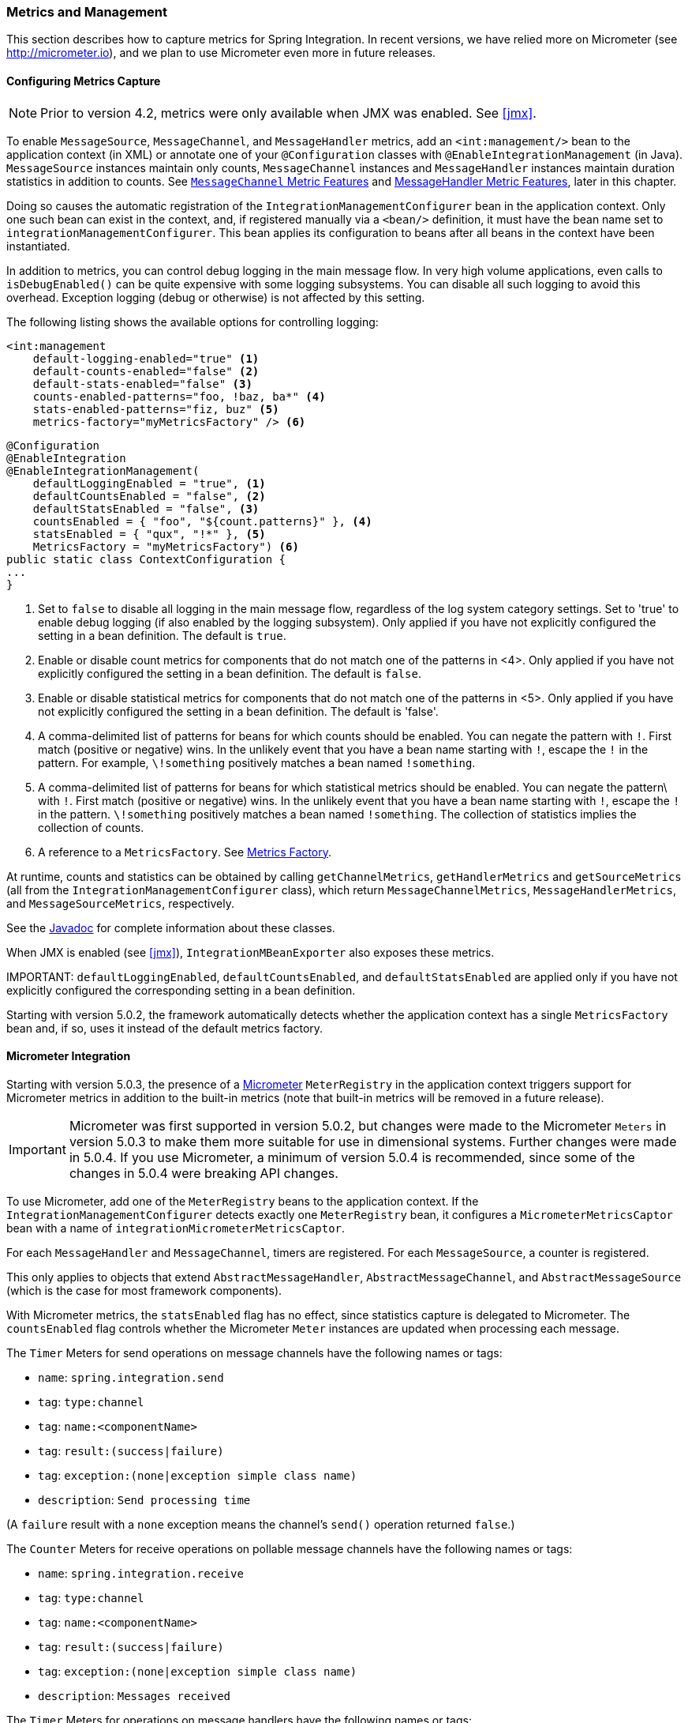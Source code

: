 [[metrics-management]]
=== Metrics and Management

This section describes how to capture metrics for Spring Integration.
In recent versions, we have relied more on Micrometer (see http://micrometer.io), and we plan to use Micrometer even more in future releases.

[[configuring-metrics-capture]]
==== Configuring Metrics Capture

NOTE: Prior to version 4.2, metrics were only available when JMX was enabled.
See <<jmx>>.

To enable `MessageSource`, `MessageChannel`, and `MessageHandler` metrics, add an `<int:management/>` bean to the application context (in XML) or annotate one of your `@Configuration` classes with `@EnableIntegrationManagement` (in Java).
`MessageSource` instances maintain only counts, `MessageChannel` instances and `MessageHandler` instances maintain duration statistics in addition to counts.
See <<mgmt-channel-features>> and <<mgmt-handler-features>>, later in this chapter.

Doing so causes the automatic registration of the `IntegrationManagementConfigurer` bean in the application context.
Only one such bean can exist in the context, and, if registered manually via a `<bean/>` definition, it must have the bean name set to `integrationManagementConfigurer`.
This bean applies its configuration to beans after all beans in the context have been instantiated.

In addition to metrics, you can control debug logging in the main message flow.
In very high volume applications, even calls to `isDebugEnabled()` can be quite expensive with some logging subsystems.
You can disable all such logging to avoid this overhead.
Exception logging (debug or otherwise) is not affected by this setting.

The following listing shows the available options for controlling logging:

====
[source, xml]
----
<int:management
    default-logging-enabled="true" <1>
    default-counts-enabled="false" <2>
    default-stats-enabled="false" <3>
    counts-enabled-patterns="foo, !baz, ba*" <4>
    stats-enabled-patterns="fiz, buz" <5>
    metrics-factory="myMetricsFactory" /> <6>
----

[source, java]
----
@Configuration
@EnableIntegration
@EnableIntegrationManagement(
    defaultLoggingEnabled = "true", <1>
    defaultCountsEnabled = "false", <2>
    defaultStatsEnabled = "false", <3>
    countsEnabled = { "foo", "${count.patterns}" }, <4>
    statsEnabled = { "qux", "!*" }, <5>
    MetricsFactory = "myMetricsFactory") <6>
public static class ContextConfiguration {
...
}
----
====

<1> Set to `false` to disable all logging in the main message flow, regardless of the log system category settings.
Set to 'true' to enable debug logging (if also enabled by the logging subsystem).
Only applied if you have not explicitly configured the setting in a bean definition.
The default is `true`.

<2> Enable or disable count metrics for components that do not match one of the patterns in <4>.
Only applied if you have not explicitly configured the setting in a bean definition.
The default is `false`.

<3> Enable or disable statistical metrics for components that do not match one of the patterns in <5>.
Only applied if you have not explicitly configured the setting in a bean definition.
The default is 'false'.

<4> A comma-delimited list of patterns for beans for which counts should be enabled.
You can negate the pattern with `!`.
First match (positive or negative) wins.
In the unlikely event that you have a bean name starting with `!`, escape the `!` in the pattern.
For example, `\!something` positively matches a bean named `!something`.

<5> A comma-delimited list of patterns for beans for which statistical metrics should be enabled.
You can negate the pattern\ with `!`.
First match (positive or negative) wins.
In the unlikely event that you have a bean name starting with `!`, escape the `!` in the pattern.
`\!something` positively matches a bean named `!something`.
The collection of statistics implies the collection of counts.

<6> A reference to a `MetricsFactory`.
See <<mgmt-metrics-factory>>.

At runtime, counts and statistics can be obtained by calling `getChannelMetrics`, `getHandlerMetrics` and `getSourceMetrics` (all from the `IntegrationManagementConfigurer` class), which return `MessageChannelMetrics`, `MessageHandlerMetrics`, and `MessageSourceMetrics`, respectively.

See the https://docs.spring.io/spring-integration/api/index.html[Javadoc] for complete information about these classes.

When JMX is enabled (see <<jmx>>), `IntegrationMBeanExporter` also exposes these metrics.

IMPORTANT:
`defaultLoggingEnabled`, `defaultCountsEnabled`, and `defaultStatsEnabled` are applied only if you have not explicitly configured the corresponding setting in a bean definition.

Starting with version 5.0.2, the framework automatically detects whether the application context has a single `MetricsFactory` bean and, if so, uses it instead of the default metrics factory.

[[micrometer-integration]]
==== Micrometer Integration

Starting with version 5.0.3, the presence of a https://micrometer.io/[Micrometer] `MeterRegistry` in the application context triggers support for Micrometer metrics in addition to the built-in metrics (note that built-in metrics will be removed in a future release).

IMPORTANT: Micrometer was first supported in version 5.0.2, but changes were made to the Micrometer `Meters` in version 5.0.3 to make them more suitable for use in dimensional systems.
Further changes were made in 5.0.4.
If you use Micrometer, a minimum of version 5.0.4 is recommended, since some of the changes in 5.0.4 were breaking API changes.

To use Micrometer, add one of the `MeterRegistry` beans to the application context.
If the `IntegrationManagementConfigurer` detects exactly one `MeterRegistry` bean, it configures a `MicrometerMetricsCaptor` bean with a name of `integrationMicrometerMetricsCaptor`.

For each `MessageHandler` and `MessageChannel`, timers are registered.
For each `MessageSource`, a counter is registered.

This only applies to objects that extend `AbstractMessageHandler`, `AbstractMessageChannel`, and `AbstractMessageSource` (which is the case for most framework components).

With Micrometer metrics, the `statsEnabled` flag has no effect, since statistics capture is delegated to Micrometer.
The `countsEnabled` flag controls whether the Micrometer `Meter` instances are updated when processing each message.

The `Timer` Meters for send operations on message channels have the following names or tags:

* `name`: `spring.integration.send`
* `tag`: `type:channel`
* `tag`: `name:<componentName>`
* `tag`: `result:(success|failure)`
* `tag`: `exception:(none|exception simple class name)`
* `description`: `Send processing time`

(A `failure` result with a `none` exception means the channel's `send()` operation returned `false`.)

The `Counter` Meters for receive operations on pollable message channels have the following names or tags:

* `name`: `spring.integration.receive`
* `tag`: `type:channel`
* `tag`: `name:<componentName>`
* `tag`: `result:(success|failure)`
* `tag`: `exception:(none|exception simple class name)`
* `description`: `Messages received`

The `Timer` Meters for operations on message handlers have the following names or tags:

* `name`: `spring.integration.send`
* `tag`: `type:handler`
* `tag`: `name:<componentName>`
* `tag`: `result:(success|failure)`
* `tag`: `exception:(none|exception simple class name)`
* `description`: `Send processing time`

The `Counter` meters for message sources have the following names/tags:

* `name`: `spring.integration.receive`
* `tag`: `type:source`
* `tag`: `name:<componentName>`
* `tag`: `result:success`
* `tag`: `exception:none`
* `description`: `Messages received`

In addition, there are three `Gauge` Meters:

* `spring.integration.channels`: The number of `MessageChannels` in the application.
* `spring.integration.handlers`: The number of `MessageHandlers` in the application.
* `spring.integration.sources`: The number of `MessageSources` in the application.

It is possible to customize the names and tags of `Meters` created by integration components by providing a subclass of `MicrometerMetricsCaptor`.
The https://github.com/spring-projects/spring-integration/blob/master/spring-integration-core/src/test/java/org/springframework/integration/support/management/micrometer/MicrometerCustomMetricsTests.java[MicrometerCustomMetricsTests] test case shows a simple example of how to do that.
You can also further customize the meters by overloading the `build()` methods on builder subclasses.

[[mgmt-channel-features]]
==== `MessageChannel` Metric Features

These legacy metrics will be removed in a future release.
See <<micrometer-integration>>.

Message channels report metrics according to their concrete type.
If you are looking at a `DirectChannel`, you see statistics for the send operation.
If it is a `QueueChannel`, you also see statistics for the receive operation as well as the count of messages that are currently buffered by this `QueueChannel`.
In both cases, some metrics are simple counters (message count and error count), and some are estimates of averages of interesting quantities.
The algorithms used to calculate these estimates are described briefly in the following table.

.MessageChannel Metrics
[cols="1,2,3", options="header"]
|===
| Metric Type
| Example
| Algorithm

| Count
| Send Count
| Simple incrementer.
Increases by one when an event occurs.

| Error Count
| Send Error Count
| Simple incrementer.
Increases by one when an send results in an error.

| Duration
| Send Duration (method execution time in milliseconds)
| Exponential moving average with decay factor (ten by default).
Average of the method execution time over roughly the last ten (by default) measurements.

| Rate
| Send Rate (number of operations per second)
| Inverse of Exponential moving average of the interval between events with decay in time (lapsing over 60 seconds by default) and per measurement (last ten events by default).

| Error Rate
| Send Error Rate (number of errors per second)
| Inverse of exponential moving average of the interval between error events with decay in time (lapsing over 60 seconds by default) and per measurement (last ten events by default).

| Ratio
| Send Success Ratio (ratio of successful to total sends)
| Estimate the success ratio as the exponential moving average of the series composed of values (1 for success and 0 for failure, decaying as per the rate measurement over time and events by default).
The error ratio is: 1 - success ratio.

|===

[[mgmt-handler-features]]
==== MessageHandler Metric Features

These legacy metrics will be removed in a future release.
See <<micrometer-integration>>.

The following table shows the statistics maintained for message handlers.
Some metrics are simple counters (message count and error count), and one is an estimate of averages of send duration.
The algorithms used to calculate these estimates are described briefly in the following table:

.MessageHandlerMetrics
[cols="1,2,3", options="header"]
|===
| Metric Type
| Example
| Algorithm

| Count
| Handle Count
| Simple incrementer.
Increases by one when an event occurs.

| Error Count
| Handler Error Count
| Simple incrementer.
Increases by one when an invocation results in an error.

| Active Count
| Handler Active Count
| Indicates the number of currently active threads currently invoking the handler (or any downstream synchronous flow).

| Duration
| Handle Duration (method execution time in milliseconds)
| Exponential moving average with decay factor (ten by default).
Average of the method execution time over roughly the last ten (default) measurements.

|===

[[mgmt-statistics]]
==== Time-Based Average Estimates

A feature of the time-based average estimates is that they decay with time if no new measurements arrive.
To help interpret the behavior over time, the time (in seconds) since the last measurement is also exposed as a metric.

There are two basic exponential models: decay per measurement (appropriate for duration and anything where the number of measurements is part of the metric) and decay per time unit (more suitable for rate measurements where the time in between measurements is part of the metric).
Both models depend on the fact that `S(n) = sum(i=0,i=n) w(i) x(i)` has a special form when `w(i) = r^i`, with `r=constant`: `S(n) = x(n) + r S(n-1)` (so you only have to store `S(n-1)` (not the whole series `x(i)`) to generate a new metric estimate from the last measurement).
The algorithms used in the duration metrics use `r=exp(-1/M)` with `M=10`.
The net effect is that the estimate, `S(n)`, is more heavily weighted to recent measurements and is composed roughly of the last `M` measurements.
So `M` is the "`window`" or lapse rate of the estimate.
For the vanilla moving average, `i` is a counter over the number of measurements.
For the rate, we interpret `i` as the elapsed time or a combination of elapsed time and a counter (so the metric estimate contains contributions roughly from the last `M` measurements and the last `T` seconds).

[[mgmt-metrics-factory]]
==== Metrics Factory

A strategy interface `MetricsFactory` has been introduced to let you provide custom channel metrics for your `MessageChannel` instances and `MessageHandler` instances.
By default, a `DefaultMetricsFactory` provides a default implementation of `MessageChannelMetrics` and `MessageHandlerMetrics`, <<configuring-metrics-capture,described earlier>>.
To override the default `MetricsFactory`, configure it as <<configuring-metrics-capture,described earlier>>, by providing a reference to your `MetricsFactory` bean instance.
You can either customize the default implementations, as described in the next section, or provide completely different
implementations by extending `AbstractMessageChannelMetrics` or `AbstractMessageHandlerMetrics`.

See also <<micrometer-integration>>.

In addition to the default metrics factory <<configuring-metrics-capture,described earlier>>, the framework provides the `AggregatingMetricsFactory`.
This factory creates `AggregatingMessageChannelMetrics` and `AggregatingMessageHandlerMetrics` instances.
In very high volume scenarios, the cost of capturing statistics can be prohibitive (the time to make two calls to the system and
store the data for each message).
The aggregating metrics aggregate the response time over a sample of messages.
This can save significant CPU time.

CAUTION: The statistics are likely to be skewed if messages arrive in bursts.
These metrics are intended for use with high, constant-volume, message rates.

The following example shows how to define an aggregrating metrics factory:

====
[source, xml]
----
<bean id="aggregatingMetricsFactory"
            class="org.springframework.integration.support.management.AggregatingMetricsFactory">
    <constructor-arg value="1000" /> <!-- sample size -->
</bean>
----
====

The preceding configuration aggregates the duration over 1000 messages.
Counts (send and error) are maintained per-message, but the statistics are per 1000 messages.

===== Customizing the Default Channel and Handler Statistics

See <<mgmt-statistics>> and the https://docs.spring.io/spring-integration/api/index.html[Javadoc] for the `ExponentialMovingAverage*` classes for more information about these values.

By default, the `DefaultMessageChannelMetrics` and `DefaultMessageHandlerMetrics` use a "`window`" of ten measurements,
a rate period of one second (meaning rate per second) and a decay lapse period of one minute.

If you wish to override these defaults, you can provide a custom `MetricsFactory` that returns appropriately configured
metrics and provide a reference to it in the MBean exporter, as <<mgmt-metrics-factory,described earlier>>.

The following example shows how to do so:

====
[source,java]
----
public static class CustomMetrics implements MetricsFactory {

    @Override
    public AbstractMessageChannelMetrics createChannelMetrics(String name) {
        return new DefaultMessageChannelMetrics(name,
                new ExponentialMovingAverage(20, 1000000.),
                new ExponentialMovingAverageRate(2000, 120000, 30, true),
                new ExponentialMovingAverageRatio(130000, 40, true),
                new ExponentialMovingAverageRate(3000, 140000, 50, true));
    }

    @Override
    public AbstractMessageHandlerMetrics createHandlerMetrics(String name) {
        return new DefaultMessageHandlerMetrics(name, new ExponentialMovingAverage(20, 1000000.));
    }

}
----
====

===== Advanced Customization

The customizations described earlier are wholesale and apply to all appropriate beans exported by the MBean exporter.
This is the extent of customization available when you use XML configuration.

Individual beans can be provided with different implementations using by Java `@Configuration` or programmatically at
runtime (after the application context has been refreshed) by invoking the `configureMetrics` methods on
`AbstractMessageChannel` and `AbstractMessageHandler`.

===== Performance Improvement

Previously, the time-based metrics (see <<mgmt-statistics>>) were calculated in real time.
The statistics are now calculated when retrieved instead.
This resulted in a significant performance improvement, at the expense of a small amount of additional memory for each statistic.
As <<configuring-metrics-capture,discussed earlier>>, you can disable the statistics altogether while retaining the MBean that allows the invocation of `Lifecycle` methods.
